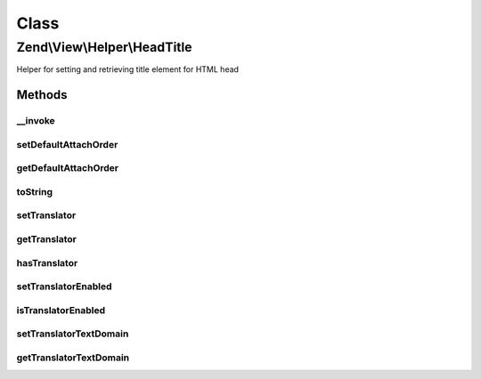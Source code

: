 .. View/Helper/HeadTitle.php generated using docpx on 01/30/13 03:02pm


Class
*****

Zend\\View\\Helper\\HeadTitle
=============================

Helper for setting and retrieving title element for HTML head

Methods
-------

__invoke
++++++++

.. function:: __invoke()


    Retrieve placeholder for title element and optionally set state

    :param string: 
    :param string: 

    :rtype: \Zend\View\Helper\HeadTitle 



setDefaultAttachOrder
+++++++++++++++++++++

.. function:: setDefaultAttachOrder()


    Set a default order to add titles

    :param string: 

    :rtype: HeadTitle 

    :throws: Exception\DomainException 



getDefaultAttachOrder
+++++++++++++++++++++

.. function:: getDefaultAttachOrder()


    Get the default attach order, if any.

    :rtype: mixed 



toString
++++++++

.. function:: toString()


    Turn helper into string

    :param string|null: 

    :rtype: string 



setTranslator
+++++++++++++

.. function:: setTranslator()


    Sets translator to use in helper

    :param Translator: [optional] translator.
                                Default is null, which sets no translator.
    :param string: [optional] text domain
                                Default is null, which skips setTranslatorTextDomain

    :rtype: HeadTitle 



getTranslator
+++++++++++++

.. function:: getTranslator()


    Returns translator used in helper

    :rtype: Translator|null 



hasTranslator
+++++++++++++

.. function:: hasTranslator()


    Checks if the helper has a translator

    :rtype: bool 



setTranslatorEnabled
++++++++++++++++++++

.. function:: setTranslatorEnabled()


    Sets whether translator is enabled and should be used

    :param bool: [optional] whether translator should be used.
                      Default is true.

    :rtype: HeadTitle 



isTranslatorEnabled
+++++++++++++++++++

.. function:: isTranslatorEnabled()


    Returns whether translator is enabled and should be used

    :rtype: bool 



setTranslatorTextDomain
+++++++++++++++++++++++

.. function:: setTranslatorTextDomain()


    Set translation text domain

    :param string: 

    :rtype: HeadTitle 



getTranslatorTextDomain
+++++++++++++++++++++++

.. function:: getTranslatorTextDomain()


    Return the translation text domain

    :rtype: string 



